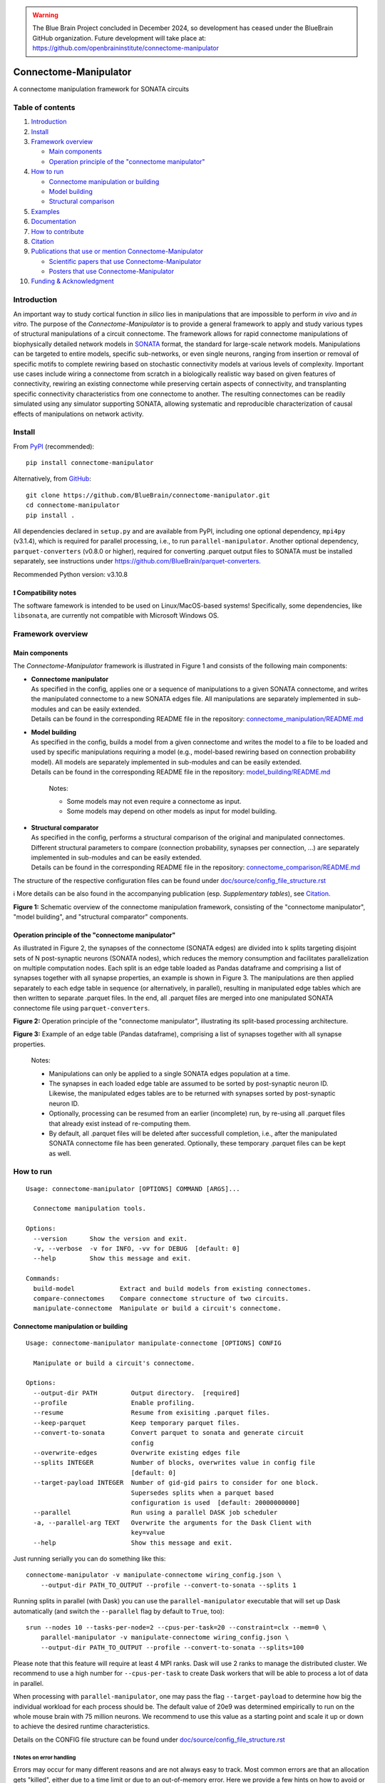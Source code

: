 .. warning::
   The Blue Brain Project concluded in December 2024, so development has ceased under the BlueBrain GitHub organization.
   Future development will take place at: https://github.com/openbraininstitute/connectome-manipulator

|banner|

|license| |doi| |tox| |coverage| |release| |doc|

Connectome-Manipulator
======================

A connectome manipulation framework for SONATA circuits

Table of contents
-----------------

1. `Introduction`_
2. `Install`_
3. `Framework overview`_

   -  `Main components`_
   -  `Operation principle of the "connectome manipulator"`_

4. `How to run`_

   -  `Connectome manipulation or building`_
   -  `Model building`_
   -  `Structural comparison`_

5. `Examples`_
6. `Documentation`_
7. `How to contribute`_
8. `Citation`_
9. `Publications that use or mention Connectome-Manipulator`_

   -  `Scientific papers that use Connectome-Manipulator`_
   -  `Posters that use Connectome-Manipulator`_

10. `Funding & Acknowledgment`_

Introduction
------------

An important way to study cortical function *in silico* lies in manipulations that are impossible to perform *in vivo* and *in vitro*. The purpose of the *Connectome-Manipulator* is to provide a general framework to apply and study various types of structural manipulations of a circuit connectome. The framework allows for rapid connectome manipulations of biophysically detailed network models in `SONATA <https://github.com/AllenInstitute/sonata/blob/master/docs/SONATA_DEVELOPER_GUIDE.md>`_ format, the standard for large-scale network models. Manipulations can be targeted to entire models, specific sub-networks, or even single neurons, ranging from insertion or removal of specific motifs to complete rewiring based on stochastic connectivity models at various levels of complexity.
Important use cases include wiring a connectome from scratch in a biologically realistic way based on given features of connectivity, rewiring an existing connectome while preserving certain aspects of connectivity, and transplanting specific connectivity characteristics from one connectome to another. The resulting connectomes can be readily simulated using any simulator supporting SONATA, allowing systematic and reproducible characterization of causal effects of manipulations on network activity.

Install
-------

From `PyPI <https://pypi.org/project/connectome-manipulator>`_
(recommended):

::

   pip install connectome-manipulator

Alternatively, from
`GitHub <https://github.com/BlueBrain/connectome-manipulator>`_:

::

   git clone https://github.com/BlueBrain/connectome-manipulator.git
   cd connectome-manipulator
   pip install .

All dependencies declared in ``setup.py`` and are available from PyPI, including one optional dependency, ``mpi4py`` (v3.1.4), which is required for parallel processing, i.e., to run ``parallel-manipulator``. Another optional dependency, ``parquet-converters`` (v0.8.0 or higher), required for converting .parquet output files to SONATA must be installed separately, see instructions under https://github.com/BlueBrain/parquet-converters.

Recommended Python version: v3.10.8

❗ Compatibility notes
~~~~~~~~~~~~~~~~~~~~~~

The software famework is intended to be used on Linux/MacOS-based systems! Specifically, some dependencies, like ``libsonata``, are currently not compatible with Microsoft Windows OS.

Framework overview
------------------

Main components
~~~~~~~~~~~~~~~

The *Connectome-Manipulator* framework is illustrated in Figure 1 and
consists of the following main components:

-  | **Connectome manipulator**
   | As specified in the config, applies one or a sequence of manipulations to a given SONATA connectome, and writes the manipulated connectome to a new SONATA edges file. All manipulations are separately implemented in sub-modules and can be easily extended.
   | Details can be found in the corresponding README file in the repository: `connectome_manipulation/README.md <connectome_manipulator/connectome_manipulation/README.md>`_

-  | **Model building**
   | As specified in the config, builds a model from a given connectome and writes the model to a file to be loaded and used by specific manipulations requiring a model (e.g., model-based rewiring based on connection probability model). All models are separately implemented in sub-modules and can be easily extended.
   | Details can be found in the corresponding README file in the repository: `model_building/README.md <connectome_manipulator/model_building/README.md>`_

      Notes:

      -  Some models may not even require a connectome as input.
      -  Some models may depend on other models as input for model
         building.

-  | **Structural comparator**
   | As specified in the config, performs a structural comparison of the original and manipulated connectomes. Different structural parameters to compare (connection probability, synapses per connection, ...) are separately implemented in sub-modules and can be easily extended.
   | Details can be found in the corresponding README file in the repository: `connectome_comparison/README.md <connectome_manipulator/connectome_comparison/README.md>`_

The structure of the respective configuration files can be found under `doc/source/config_file_structure.rst <doc/source/config_file_structure.rst>`_

ℹ️ More details can be also found in the accompanying publication (esp.
*Supplementary tables*), see `Citation`_.

|schematic|
**Figure 1:** Schematic overview of the connectome manipulation framework, consisting of the "connectome manipulator", "model building", and "structural comparator" components.

Operation principle of the "connectome manipulator"
~~~~~~~~~~~~~~~~~~~~~~~~~~~~~~~~~~~~~~~~~~~~~~~~~~~

As illustrated in Figure 2, the synapses of the connectome (SONATA edges) are divided into k splits targeting disjoint sets of N post-synaptic neurons (SONATA nodes), which reduces the memory consumption and facilitates parallelization on multiple computation nodes. Each split is an edge table loaded as Pandas dataframe and comprising a list of synapses together with all synapse properties, an example is shown in Figure 3. The manipulations are then applied separately to each edge table in sequence (or alternatively, in parallel), resulting in manipulated edge tables which are then written to separate .parquet files. In the end, all .parquet files are merged into one manipulated SONATA connectome file using ``parquet-converters``.

|operation|
**Figure 2:** Operation principle of the "connectome manipulator", illustrating its split-based processing architecture.

|edgetable|
**Figure 3:** Example of an edge table (Pandas dataframe), comprising a list of synapses together with all synapse properties.

..

   Notes:

   -  Manipulations can only be applied to a single SONATA edges population at a time.
   -  The synapses in each loaded edge table are assumed to be sorted by post-synaptic neuron ID. Likewise, the manipulated edges tables are to be returned with synapses sorted by post-synaptic neuron ID.
   -  Optionally, processing can be resumed from an earlier (incomplete) run, by re-using all .parquet files that already exist instead of re-computing them.
   -  By default, all .parquet files will be deleted after successfull completion, i.e., after the manipulated SONATA connectome file has been generated. Optionally, these temporary .parquet files can be kept as well.

How to run
----------

::

   Usage: connectome-manipulator [OPTIONS] COMMAND [ARGS]...

     Connectome manipulation tools.

   Options:
     --version      Show the version and exit.
     -v, --verbose  -v for INFO, -vv for DEBUG  [default: 0]
     --help         Show this message and exit.

   Commands:
     build-model            Extract and build models from existing connectomes.
     compare-connectomes    Compare connectome structure of two circuits.
     manipulate-connectome  Manipulate or build a circuit's connectome.

Connectome manipulation or building
~~~~~~~~~~~~~~~~~~~~~~~~~~~~~~~~~~~

::

   Usage: connectome-manipulator manipulate-connectome [OPTIONS] CONFIG

     Manipulate or build a circuit's connectome.

   Options:
     --output-dir PATH         Output directory.  [required]
     --profile                 Enable profiling.
     --resume                  Resume from exisiting .parquet files.
     --keep-parquet            Keep temporary parquet files.
     --convert-to-sonata       Convert parquet to sonata and generate circuit
                               config
     --overwrite-edges         Overwrite existing edges file
     --splits INTEGER          Number of blocks, overwrites value in config file
                               [default: 0]
     --target-payload INTEGER  Number of gid-gid pairs to consider for one block.
                               Supersedes splits when a parquet based
                               configuration is used  [default: 20000000000]
     --parallel                Run using a parallel DASK job scheduler
     -a, --parallel-arg TEXT   Overwrite the arguments for the Dask Client with
                               key=value
     --help                    Show this message and exit.

Just running serially you can do something like this:

::

   connectome-manipulator -v manipulate-connectome wiring_config.json \
       --output-dir PATH_TO_OUTPUT --profile --convert-to-sonata --splits 1

Running splits in parallel (with Dask) you can use the ``parallel-manipulator`` executable that will set up Dask automatically (and switch the ``--parallel`` flag by default to ``True``, too):

::

   srun --nodes 10 --tasks-per-node=2 --cpus-per-task=20 --constraint=clx --mem=0 \
       parallel-manipulator -v manipulate-connectome wiring_config.json \
       --output-dir PATH_TO_OUTPUT --profile --convert-to-sonata --splits=100

Please note that this feature will require at least 4 MPI ranks. Dask will use 2 ranks to manage the distributed cluster. We recommend to use a high number for ``--cpus-per-task`` to create Dask workers that will be able to process a lot of data in parallel.

When processing with ``parallel-manipulator``, one may pass the flag ``--target-payload`` to determine how big the individual workload for each process should be. The default value of 20e9 was determined empirically to run on the whole mouse brain with 75 million neurons. We recommend to use this value as a starting point and scale it up or down to achieve the desired runtime characteristics.

Details on the CONFIG file structure can be found under `doc/source/config_file_structure.rst <doc/source/config_file_structure.rst>`_

❗ Notes on error handling
^^^^^^^^^^^^^^^^^^^^^^^^^^

Errors may occur for many different reasons and are not always easy to track. Most common errors are that an allocation gets "killed", either due to a time limit or due to an out-of-memory error. Here we provide a few hints on how to avoid or track errors that may occur:

-  Use the "verbose" mode (``-v`` flag) which will produce a lot of log output.
-  Look into the log files: there is usually one master log file and individual log files for all data splits, all of which can be found in the ``/logs`` subfolder of the output circuit folder.
-  Use a small connectome to start with.
-  Use a simple operation to start with, such as ``null_manipulation`` (see examples).
-  Run serially to start with, before switching to parallel processing.
-  Start with a single data split.
-  But: In case of memory errors, use more than a single data splits, even when running serially (!), which will reduce the memory consumption as individual splits will be processed one after the other.
-  When running in parallel, use ``--tasks-per-node`` in the SLURM configuration to define how many tasks (=splits) will be executed on a single node; reducing this number may reduce the risk of out-of-memory errors.
-  In general: Increasing memory allocation and/or allocation time may help.
-  For high performance: Allocate many nodes and use parallel processing together with a relatively large number of data splits depending on the network size (i.e., aim for a few hundered post-synaptic neurons per data split).

Model building
~~~~~~~~~~~~~~

::

   Usage: connectome-manipulator build-model [OPTIONS] CONFIG

     Extract and build models from existing connectomes.

   Options:
     --force-reextract   Force re-extraction of data, in case already existing.
     --force-rebuild     Force model re-building, in case already existing.
     --cv-folds INTEGER  Optional number of cross-validation folds, overwrites
                         value in config file
     --help              Show this message and exit.

Details on the CONFIG file structure can be found under `doc/source/config_file_structure.rst <doc/source/config_file_structure.rst>`_

Structural comparison
~~~~~~~~~~~~~~~~~~~~~

::

   Usage: connectome-manipulator compare-connectomes [OPTIONS] CONFIG

     Compare connectome structure of two circuits.

   Options:
     --force-recomp-circ1  Force re-computation of 1st circuit's comparison data,
                           in case already existing.
     --force-recomp-circ2  Force re-computation of 2nd circuit's comparison data,
                           in case already existing.
     --help                Show this message and exit.

Details on the CONFIG file structure can be found under `doc/source/config_file_structure.rst <doc/source/config_file_structure.rst>`_

Examples
--------

Examples can be found under `examples/ </examples>`_ in the repository.

Documentation
-------------

The full documentation (API reference, CONFIG file structure, ...) can be found on `Read the Docs <https://connectome-manipulator.readthedocs.io>`_.

How to contribute
-----------------

Contribution guidelines can be found in `CONTRIBUTING.md <CONTRIBUTING.md>`_ in the repository.

Citation
--------

If you use this software, we kindly ask you to cite the following publication:

Christoph Pokorny, Omar Awile, James B. Isbister, Kerem Kurban, Matthias Wolf, and Michael W. Reimann (2024). **A connectome manipulation framework for the systematic and reproducible study of structure–function relationships through simulations.** Network Neuroscience. DOI: `10.1162/netn_a_00429 <https://doi.org/10.1162/netn_a_00429>`_

::

   @article{pokorny2024connectome,
     author = {Pokorny, Christoph and Awile, Omar and Isbister, James B and Kurban, Kerem and Wolf, Matthias and Reimann, Michael W},
     title = {A connectome manipulation framework for the systematic and reproducible study of structure--function relationships through simulations},
     journal = {Network Neuroscience},
     year = {2024},
     publisher={MIT Press},
     doi = {10.1162/netn_a_00429}
   }

Publications that use or mention Connectome-Manipulator
-------------------------------------------------------

Scientific papers that use Connectome-Manipulator
~~~~~~~~~~~~~~~~~~~~~~~~~~~~~~~~~~~~~~~~~~~~~~~~~

-  Michael W. Reimann, Sirio Bolaños-Puchet, Jean-Denis Courcol, Daniela Egas Santander, et al. (2024) **Modeling and Simulation of Neocortical Micro- and Mesocircuitry. Part I: Anatomy.** eLife, 13:RP99688. DOI: `10.7554/eLife.99688.1 <https://doi.org/10.7554/eLife.99688.1>`_

-  James B. Isbister, András Ecker, Christoph Pokorny, Sirio Bolaños-Puchet, Daniela Egas Santander, et al. (2024) **Modeling and Simulation of Neocortical Micro- and Mesocircuitry. Part II: Physiology and Experimentation.** eLife, 13:RP99693. DOI: `10.7554/eLife.99693.1 <https://doi.org/10.7554/eLife.99693.1>`_

-  Daniela Egas Santander, Christoph Pokorny, András Ecker, Jānis Lazovskis, Matteo Santoro, Jason P. Smith, Kathryn Hess, Ran Levi, and Michael W. Reimann. (2025) **Heterogeneous and higher-order cortical connectivity undergirds efficient, robust and reliable neural codes.** iScience, 28:111585. DOI: `10.1016/j.isci.2024.111585 <https://doi.org/10.1016/j.isci.2024.111585>`_

Posters that use Connectome-Manipulator
~~~~~~~~~~~~~~~~~~~~~~~~~~~~~~~~~~~~~~~

-  Christoph Pokorny, Sirio Bolaños-Puchet, András Ecker, James B. Isbister, Michael Gevaert, Joni Herttuainen, Henry Markram, and Michael W. Reimann. **Impact of simplified network structure on cortical activity.** Bernstein Conference, 2022, Berlin.

-  Kerem Kurban, Christoph Pokorny, Julian Budd, Alberto Antonietti, Armando Romani, and Henry Markram. **Topological properties of a full-scale model of rat hippocampus CA1 and their functional implications.** Annual meeting of the Society for Neuroscience, 2022, San Diego.

-  Christoph Pokorny, Omar Awile, Sirio Bolaños-Puchet, András Ecker, Daniela Egas Santander, James B. Isbister, Matthias Wolf, Henry Markram, and Michael W. Reimann. **A connectome manipulation framework for the systematic and reproducible study of the structure-function relationship through simulations.** Bernstein Conference, 2023, Berlin.

-  Christoph Pokorny, Omar Awile, James B. Isbister, Kerem Kurban, Matthias Wolf, and Michael W. Reimann. **A connectome manipulation framework for the systematic and reproducible study of structure-function relationships through simulations.** FENS Forum, 2024, Vienna.

-  Christoph Pokorny, Omar Awile, James B. Isbister, Kerem Kurban, Matthias Wolf, and Michael W. Reimann. **A connectome manipulation framework for the systematic and reproducible study of structure-function relationships through simulations.** Bernstein Conference, 2024, Frankfurt.

-  Daniela Egas Santander, Christoph Pokorny, András Ecker, Jānis Lazovskis, Matteo Santoro, Jason P. Smith, Kathryn Hess, Ran Levi, and Michael W. Reimann. **Efficiency and reliability in biological neural network architectures.** Annual meeting of the Society for Neuroscience, 2024, Chicago.

Funding & Acknowledgment
------------------------

The development of this software was supported by funding to the Blue Brain Project, a research center of the École polytechnique fédérale de Lausanne (EPFL), from the Swiss government’s ETH Board of the Swiss Federal Institutes of Technology.

Copyright (c) 2024 Blue Brain Project/EPFL

.. |license| image:: https://img.shields.io/badge/License-Apache_2.0-blue.svg
   :target: https://opensource.org/licenses/Apache-2.0
   :alt: License
.. |doi| image:: http://img.shields.io/badge/DOI-10.1162/netn__a__00429-B31B1B.svg
   :target: https://doi.org/10.1162/netn_a_00429
   :alt: DOI
.. |tox| image:: https://github.com/BlueBrain/connectome-manipulator/actions/workflows/run-tox.yml/badge.svg
   :target: https://github.com/BlueBrain/connectome-manipulator/actions/workflows/run-tox.yml
   :alt: Tox
.. |coverage| image:: https://codecov.io/github/BlueBrain/connectome-manipulator/coverage.svg?branch=main
   :target: https://codecov.io/github/BlueBrain/connectome-manipulator
   :alt: Coverage
.. |release| image:: https://img.shields.io/pypi/v/connectome-manipulator.svg
   :target: https://pypi.org/project/connectome-manipulator/
   :alt: Release
.. |doc| image:: https://readthedocs.org/projects/connectome-manipulator/badge/?version=latest
   :target: https://connectome-manipulator.readthedocs.io
   :alt: Documentation

.. substitutions
.. |banner| image:: BPP-Connectome-Manipulator-Banner.jpg
.. |schematic| image:: doc/source/images/schematic_overview.png
.. |operation| image:: doc/source/images/operation_principle.png
.. |edgetable| image:: doc/source/images/edge_table.png
